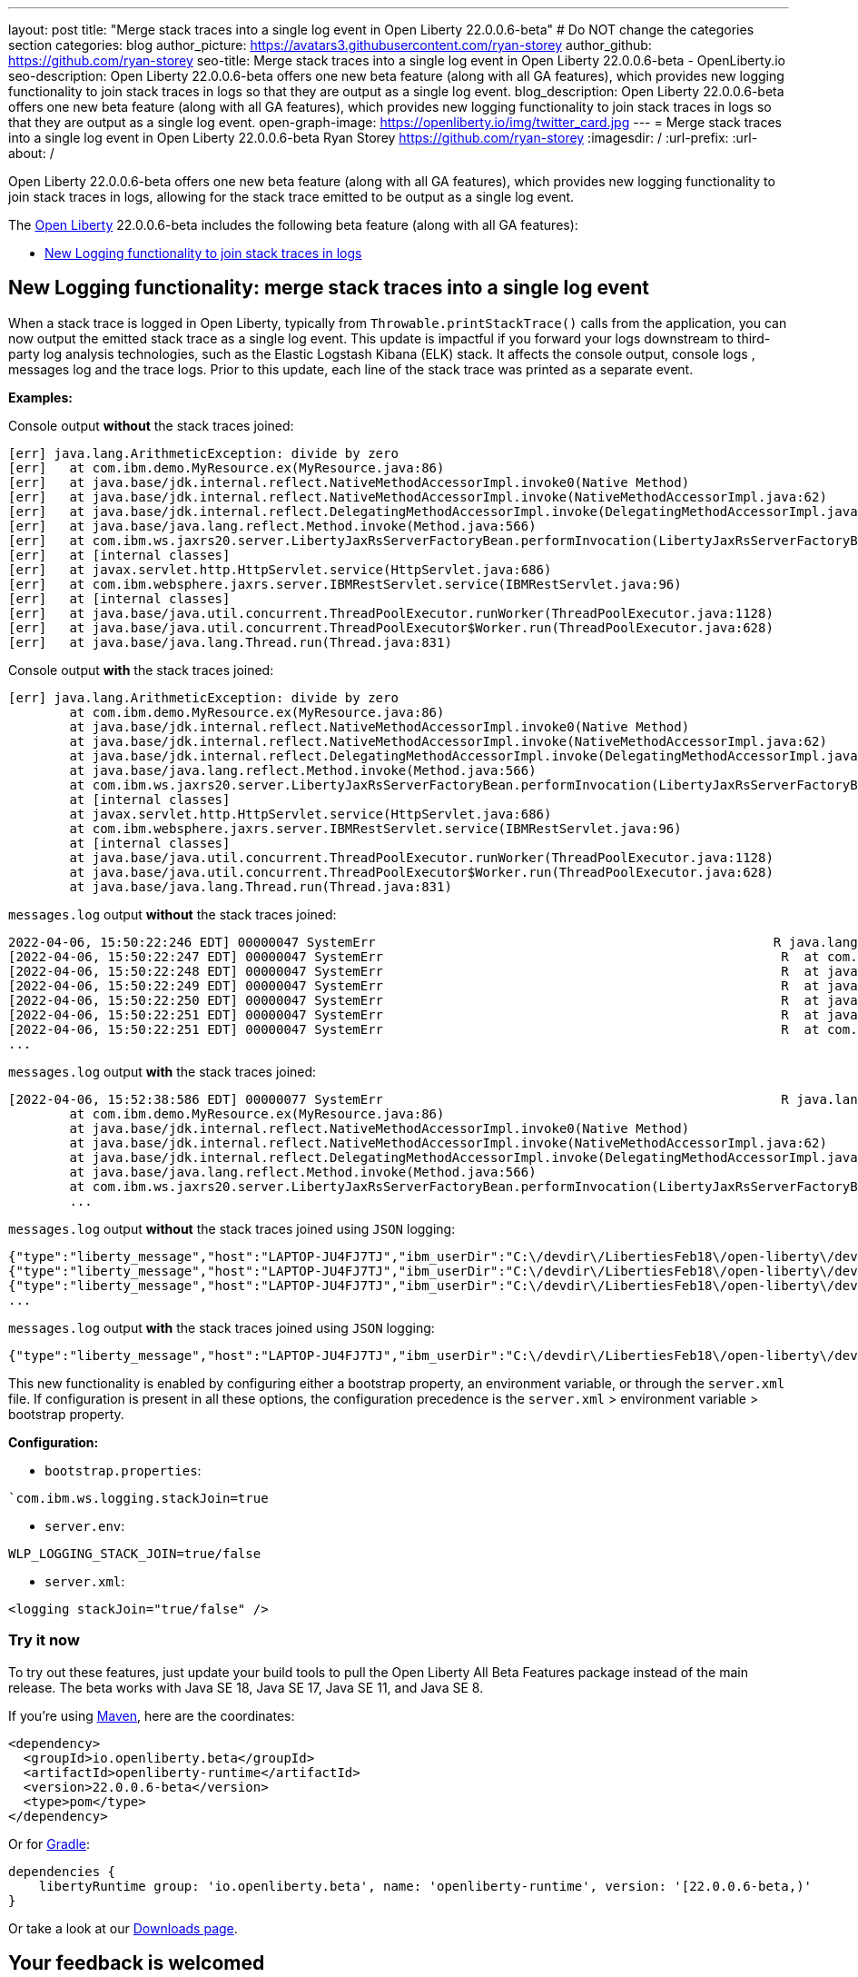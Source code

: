 ---
layout: post
title: "Merge stack traces into a single log event in Open Liberty 22.0.0.6-beta"
# Do NOT change the categories section
categories: blog
author_picture: https://avatars3.githubusercontent.com/ryan-storey
author_github: https://github.com/ryan-storey
seo-title: Merge stack traces into a single log event in Open Liberty 22.0.0.6-beta - OpenLiberty.io
seo-description: Open Liberty 22.0.0.6-beta offers one new beta feature (along with all GA features), which provides new logging functionality to join stack traces in logs so that they are output as a single log event.
blog_description: Open Liberty 22.0.0.6-beta offers one new beta feature (along with all GA features), which provides new logging functionality to join stack traces in logs so that they are output as a single log event.
open-graph-image: https://openliberty.io/img/twitter_card.jpg
---
= Merge stack traces into a single log event in Open Liberty 22.0.0.6-beta
Ryan Storey <https://github.com/ryan-storey>
:imagesdir: /
:url-prefix:
:url-about: /
//Blank line here is necessary before starting the body of the post.

Open Liberty 22.0.0.6-beta offers one new beta feature (along with all GA features), which provides new logging functionality to join stack traces in logs, allowing for the stack trace emitted to be output as a single log event.

The link:{url-about}[Open Liberty] 22.0.0.6-beta includes the following beta feature (along with all GA features):

* <<logging, New Logging functionality to join stack traces in logs>>

[#logging]
== New Logging functionality: merge stack traces into a single log event

When a stack trace is logged in Open Liberty, typically from `Throwable.printStackTrace()` calls from the application, you can now output the emitted stack trace as a single log event. This update is impactful if you forward your logs downstream to third-party log analysis technologies, such as the Elastic Logstash Kibana (ELK) stack. It affects the console output, console logs , messages log and the trace logs. Prior to this update, each line of the stack trace was printed as a separate event.

*Examples:*

Console output *without* the stack traces joined:
[source, role="no_copy"]
----
[err] java.lang.ArithmeticException: divide by zero
[err]   at com.ibm.demo.MyResource.ex(MyResource.java:86)
[err]   at java.base/jdk.internal.reflect.NativeMethodAccessorImpl.invoke0(Native Method)
[err]   at java.base/jdk.internal.reflect.NativeMethodAccessorImpl.invoke(NativeMethodAccessorImpl.java:62)
[err]   at java.base/jdk.internal.reflect.DelegatingMethodAccessorImpl.invoke(DelegatingMethodAccessorImpl.java:43)
[err]   at java.base/java.lang.reflect.Method.invoke(Method.java:566)
[err]   at com.ibm.ws.jaxrs20.server.LibertyJaxRsServerFactoryBean.performInvocation(LibertyJaxRsServerFactoryBean.java:656)
[err]   at [internal classes]
[err]   at javax.servlet.http.HttpServlet.service(HttpServlet.java:686)
[err]   at com.ibm.websphere.jaxrs.server.IBMRestServlet.service(IBMRestServlet.java:96)
[err]   at [internal classes]
[err]   at java.base/java.util.concurrent.ThreadPoolExecutor.runWorker(ThreadPoolExecutor.java:1128)
[err]   at java.base/java.util.concurrent.ThreadPoolExecutor$Worker.run(ThreadPoolExecutor.java:628)
[err]   at java.base/java.lang.Thread.run(Thread.java:831)
----

Console output *with* the stack traces joined:

[source, role="no_copy"]
----
[err] java.lang.ArithmeticException: divide by zero
        at com.ibm.demo.MyResource.ex(MyResource.java:86)
        at java.base/jdk.internal.reflect.NativeMethodAccessorImpl.invoke0(Native Method)
        at java.base/jdk.internal.reflect.NativeMethodAccessorImpl.invoke(NativeMethodAccessorImpl.java:62)
        at java.base/jdk.internal.reflect.DelegatingMethodAccessorImpl.invoke(DelegatingMethodAccessorImpl.java:43)
        at java.base/java.lang.reflect.Method.invoke(Method.java:566)
        at com.ibm.ws.jaxrs20.server.LibertyJaxRsServerFactoryBean.performInvocation(LibertyJaxRsServerFactoryBean.java:656)
        at [internal classes]
        at javax.servlet.http.HttpServlet.service(HttpServlet.java:686)
        at com.ibm.websphere.jaxrs.server.IBMRestServlet.service(IBMRestServlet.java:96)
        at [internal classes]
        at java.base/java.util.concurrent.ThreadPoolExecutor.runWorker(ThreadPoolExecutor.java:1128)
        at java.base/java.util.concurrent.ThreadPoolExecutor$Worker.run(ThreadPoolExecutor.java:628)
        at java.base/java.lang.Thread.run(Thread.java:831)
----

`messages.log` output *without* the stack traces joined:

[source, role="no_copy"]
----
2022-04-06, 15:50:22:246 EDT] 00000047 SystemErr                                                    R java.lang.ArithmeticException: divide by zero
[2022-04-06, 15:50:22:247 EDT] 00000047 SystemErr                                                    R 	at com.ibm.demo.MyResource.ex(MyResource.java:86)
[2022-04-06, 15:50:22:248 EDT] 00000047 SystemErr                                                    R 	at java.base/jdk.internal.reflect.NativeMethodAccessorImpl.invoke0(Native Method)
[2022-04-06, 15:50:22:249 EDT] 00000047 SystemErr                                                    R 	at java.base/jdk.internal.reflect.NativeMethodAccessorImpl.invoke(NativeMethodAccessorImpl.java:62)
[2022-04-06, 15:50:22:250 EDT] 00000047 SystemErr                                                    R 	at java.base/jdk.internal.reflect.DelegatingMethodAccessorImpl.invoke(DelegatingMethodAccessorImpl.java:43)
[2022-04-06, 15:50:22:251 EDT] 00000047 SystemErr                                                    R 	at java.base/java.lang.reflect.Method.invoke(Method.java:566)
[2022-04-06, 15:50:22:251 EDT] 00000047 SystemErr                                                    R 	at com.ibm.ws.jaxrs20.server.LibertyJaxRsServerFactoryBean.performInvocation(LibertyJaxRsServerFactoryBean.java:656)
...
----

`messages.log` output *with* the stack traces joined:

[source, role="no_copy"]
----
[2022-04-06, 15:52:38:586 EDT] 00000077 SystemErr                                                    R java.lang.ArithmeticException: divide by zero
	at com.ibm.demo.MyResource.ex(MyResource.java:86)
	at java.base/jdk.internal.reflect.NativeMethodAccessorImpl.invoke0(Native Method)
	at java.base/jdk.internal.reflect.NativeMethodAccessorImpl.invoke(NativeMethodAccessorImpl.java:62)
	at java.base/jdk.internal.reflect.DelegatingMethodAccessorImpl.invoke(DelegatingMethodAccessorImpl.java:43)
	at java.base/java.lang.reflect.Method.invoke(Method.java:566)
	at com.ibm.ws.jaxrs20.server.LibertyJaxRsServerFactoryBean.performInvocation(LibertyJaxRsServerFactoryBean.java:656)
        ...
----

`messages.log` output *without* the stack traces joined using `JSON` logging:

[source, json, role="no_copy"]
----
{"type":"liberty_message","host":"LAPTOP-JU4FJ7TJ","ibm_userDir":"C:\/devdir\/LibertiesFeb18\/open-liberty\/dev\/build.image\/wlp\/usr\/","ibm_serverName":"sj","message":"java.lang.ArithmeticException: divide by zero","ibm_threadId":"00000034","ibm_datetime":"2022-04-20T13:41:37.605-0400","module":"SystemErr","loglevel":"SystemErr","ibm_methodName":"","ibm_className":"","ibm_sequence":"1650476497605_0000000000069","ext_thread":"Default Executor-thread-2"}
{"type":"liberty_message","host":"LAPTOP-JU4FJ7TJ","ibm_userDir":"C:\/devdir\/LibertiesFeb18\/open-liberty\/dev\/build.image\/wlp\/usr\/","ibm_serverName":"sj","message":"\tat com.ibm.demo.MyResource.ex(MyResource.java:86)","ibm_threadId":"00000034","ibm_datetime":"2022-04-20T13:41:37.616-0400","module":"SystemErr","loglevel":"SystemErr","ibm_methodName":"","ibm_className":"","ibm_sequence":"1650476497616_000000000006A","ext_thread":"Default Executor-thread-2"}
{"type":"liberty_message","host":"LAPTOP-JU4FJ7TJ","ibm_userDir":"C:\/devdir\/LibertiesFeb18\/open-liberty\/dev\/build.image\/wlp\/usr\/","ibm_serverName":"sj","message":"\tat java.base\/jdk.internal.reflect.NativeMethodAccessorImpl.invoke0(Native Method)","ibm_threadId":"00000034","ibm_datetime":"2022-04-20T13:41:37.626-0400","module":"SystemErr","loglevel":"SystemErr","ibm_methodName":"","ibm_className":"","ibm_sequence":"1650476497626_000000000006B","ext_thread":"Default Executor-thread-2"}
...
----

`messages.log` output *with* the stack traces joined using `JSON` logging:

[source, json, role="no_copy"]
----
{"type":"liberty_message","host":"LAPTOP-JU4FJ7TJ","ibm_userDir":"C:\/devdir\/LibertiesFeb18\/open-liberty\/dev\/build.image\/wlp\/usr\/","ibm_serverName":"sj","message":"java.lang.ArithmeticException: divide by zero\r\n\tat com.ibm.demo.MyResource.ex(MyResource.java:86)\r\n\tat java.base\/jdk.internal.reflect.NativeMethodAccessorImpl.invoke0(Native Method)\r\n\tat java.base\/jdk.internal.reflect.NativeMethodAccessorImpl.invoke(NativeMethodAccessorImpl.java:62)\r\n\tat java.base\/jdk.internal.reflect.DelegatingMethodAccessorImpl.invoke(DelegatingMethodAccessorImpl.java:43)\r\n\tat java.base\/java.lang.reflect.Method.invoke(Method.java:566)\r\n\tat com.ibm.ws.jaxrs20.server.LibertyJaxRsServerFactoryBean.performInvocation(LibertyJaxRsServerFactoryBean.java:656)\r\n\tat com.ibm.ws.jaxrs20.server.LibertyJaxRsInvoker.performInvocation(LibertyJaxRsInvoker.java:160)\r\n\tat org.apache.cxf.service.invoker.AbstractInvoker.invoke(AbstractInvoker.java:101)\r\n\tat com.ibm.ws.jaxrs20.server.LibertyJaxRsInvoker.invoke(LibertyJaxRsInvoker.java:273)\r\n\tat org.apache.cxf.jaxrs.JAXRSInvoker.invoke(JAXRSInvoker.java:213)\r\n\tat com.ibm.ws.jaxrs20.server.LibertyJaxRsInvoker.invoke(LibertyJaxRsInvoker.java:444)\r\n\tat org.apache.cxf.jaxrs.JAXRSInvoker.invoke(JAXRSInvoker.java:112)\r\n\tat org.apache.cxf.interceptor.ServiceInvokerInterceptor$1.run(ServiceInvokerInterceptor.java:59)\r\n\tat org.apache.cxf.interceptor.ServiceInvokerInterceptor.handleMessage(ServiceInvokerInterceptor.java:96)\r\n\tat org.apache.cxf.phase.PhaseInterceptorChain.doIntercept(PhaseInterceptorChain.java:308)\r\n\tat org.apache.cxf.transport.ChainInitiationObserver.onMessage(ChainInitiationObserver.java:123)\r\n\tat org.apache.cxf.transport.http.AbstractHTTPDestination.invoke(AbstractHTTPDestination.java:277)\r\n\tat com.ibm.ws.jaxrs20.endpoint.AbstractJaxRsWebEndpoint.invoke(AbstractJaxRsWebEndpoint.java:137)\r\n\tat com.ibm.websphere.jaxrs.server.IBMRestServlet.handleRequest(IBMRestServlet.java:146)\r\n\tat com.ibm.websphere.jaxrs.server.IBMRestServlet.doGet(IBMRestServlet.java:112)\r\n\tat javax.servlet.http.HttpServlet.service(HttpServlet.java:686)\r\n\tat com.ibm.websphere.jaxrs.server.IBMRestServlet.service(IBMRestServlet.java:96)\r\n\tat com.ibm.ws.webcontainer.servlet.ServletWrapper.service(ServletWrapper.java:1258)\r\n\tat com.ibm.ws.webcontainer.servlet.ServletWrapper.handleRequest(ServletWrapper.java:746)\r\n\tat com.ibm.ws.webcontainer.servlet.ServletWrapper.handleRequest(ServletWrapper.java:443)\r\n\tat com.ibm.ws.webcontainer.filter.WebAppFilterManager.invokeFilters(WebAppFilterManager.java:1227)\r\n\tat com.ibm.ws.webcontainer.filter.WebAppFilterManager.invokeFilters(WebAppFilterManager.java:1011)\r\n\tat com.ibm.ws.webcontainer.servlet.CacheServletWrapper.handleRequest(CacheServletWrapper.java:75)\r\n\tat com.ibm.ws.webcontainer40.servlet.CacheServletWrapper40.handleRequest(CacheServletWrapper40.java:85)\r\n\tat com.ibm.ws.webcontainer.WebContainer.handleRequest(WebContainer.java:938)\r\n\tat com.ibm.ws.webcontainer.osgi.DynamicVirtualHost$2.run(DynamicVirtualHost.java:281)\r\n\tat com.ibm.ws.http.dispatcher.internal.channel.HttpDispatcherLink$TaskWrapper.run(HttpDispatcherLink.java:1184)\r\n\tat com.ibm.ws.http.dispatcher.internal.channel.HttpDispatcherLink.wrapHandlerAndExecute(HttpDispatcherLink.java:453)\r\n\tat com.ibm.ws.http.dispatcher.internal.channel.HttpDispatcherLink.ready(HttpDispatcherLink.java:412)\r\n\tat com.ibm.ws.http.channel.internal.inbound.HttpInboundLink.handleDiscrimination(HttpInboundLink.java:566)\r\n\tat com.ibm.ws.http.channel.internal.inbound.HttpInboundLink.handleNewRequest(HttpInboundLink.java:500)\r\n\tat com.ibm.ws.http.channel.internal.inbound.HttpInboundLink.processRequest(HttpInboundLink.java:360)\r\n\tat com.ibm.ws.http.channel.internal.inbound.HttpInboundLink.ready(HttpInboundLink.java:327)\r\n\tat com.ibm.ws.tcpchannel.internal.NewConnectionInitialReadCallback.sendToDiscriminators(NewConnectionInitialReadCallback.java:167)\r\n\tat com.ibm.ws.tcpchannel.internal.NewConnectionInitialReadCallback.complete(NewConnectionInitialReadCallback.java:75)\r\n\tat com.ibm.ws.tcpchannel.internal.WorkQueueManager.requestComplete(WorkQueueManager.java:514)\r\n\tat com.ibm.ws.tcpchannel.internal.WorkQueueManager.attemptIO(WorkQueueManager.java:584)\r\n\tat com.ibm.ws.tcpchannel.internal.WorkQueueManager.workerRun(WorkQueueManager.java:968)\r\n\tat com.ibm.ws.tcpchannel.internal.WorkQueueManager$Worker.run(WorkQueueManager.java:1057)\r\n\tat com.ibm.ws.threading.internal.ExecutorServiceImpl$RunnableWrapper.run(ExecutorServiceImpl.java:245)\r\n\tat java.base\/java.util.concurrent.ThreadPoolExecutor.runWorker(ThreadPoolExecutor.java:1128)\r\n\tat java.base\/java.util.concurrent.ThreadPoolExecutor$Worker.run(ThreadPoolExecutor.java:628)\r\n\tat java.base\/java.lang.Thread.run(Thread.java:831)","ibm_threadId":"00000060","ibm_datetime":"2022-04-20T13:42:26.365-0400","module":"SystemErr","loglevel":"SystemErr","ibm_methodName":"","ibm_className":"","ibm_sequence":"1650476546365_0000000000099","ext_thread":"Default Executor-thread-38"}
----

This new functionality is enabled by configuring either a bootstrap property, an environment variable, or through the `server.xml` file. If configuration is present in all these options, the configuration precedence is the `server.xml` > environment variable > bootstrap property.

*Configuration:*

- `bootstrap.properties`: 
[source]
----
`com.ibm.ws.logging.stackJoin=true
----
- `server.env`: 
[source]
----
WLP_LOGGING_STACK_JOIN=true/false
----
- `server.xml`: 
[source,xml]
----
<logging stackJoin="true/false" />
----

[#run]
=== Try it now 

To try out these features, just update your build tools to pull the Open Liberty All Beta Features package instead of the main release. The beta works with Java SE 18, Java SE 17, Java SE 11, and Java SE 8.

If you're using link:{url-prefix}/guides/maven-intro.html[Maven], here are the coordinates:

[source,xml]
----
<dependency>
  <groupId>io.openliberty.beta</groupId>
  <artifactId>openliberty-runtime</artifactId>
  <version>22.0.0.6-beta</version>
  <type>pom</type>
</dependency>
----

Or for link:{url-prefix}/guides/gradle-intro.html[Gradle]:

[source,gradle]
----
dependencies {
    libertyRuntime group: 'io.openliberty.beta', name: 'openliberty-runtime', version: '[22.0.0.6-beta,)'
}
----

Or take a look at our link:{url-prefix}/downloads/#runtime_betas[Downloads page].

[#feedback]
== Your feedback is welcomed

Let us know what you think on link:https://groups.io/g/openliberty[our mailing list]. If you hit a problem, link:https://stackoverflow.com/questions/tagged/open-liberty[post a question on StackOverflow]. If you hit a bug, link:https://github.com/OpenLiberty/open-liberty/issues[please raise an issue].


